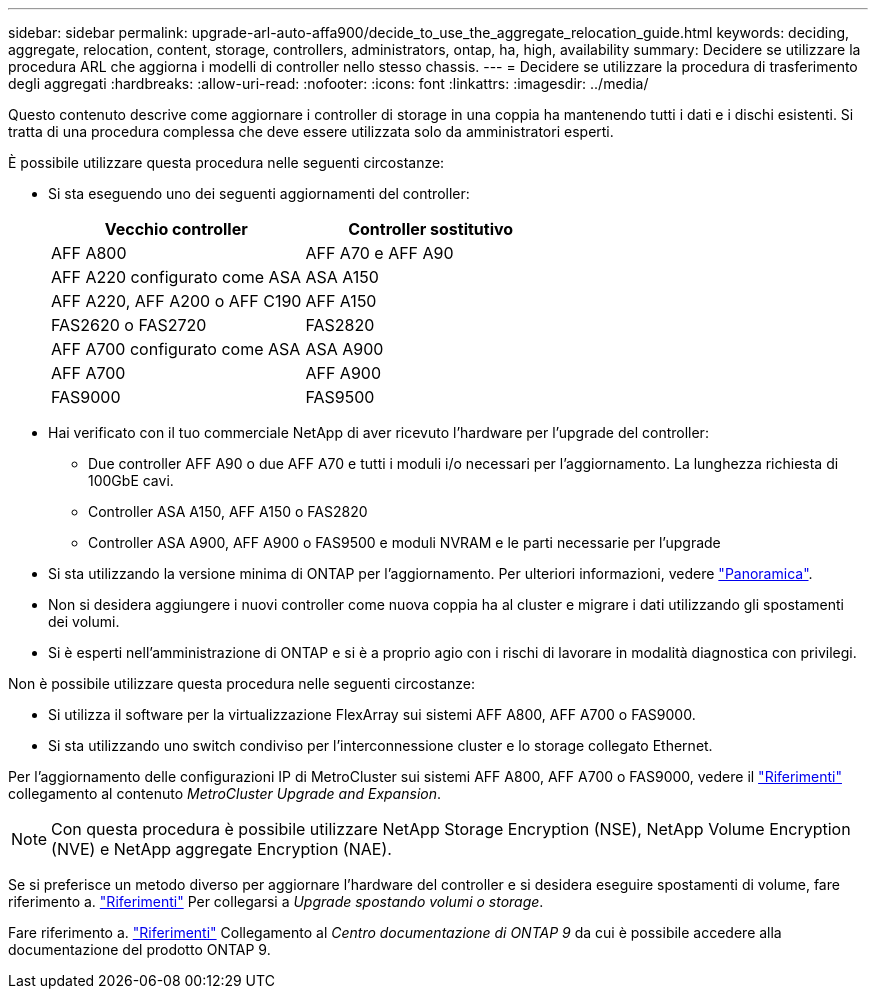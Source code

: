 ---
sidebar: sidebar 
permalink: upgrade-arl-auto-affa900/decide_to_use_the_aggregate_relocation_guide.html 
keywords: deciding, aggregate, relocation, content, storage, controllers, administrators, ontap, ha, high, availability 
summary: Decidere se utilizzare la procedura ARL che aggiorna i modelli di controller nello stesso chassis. 
---
= Decidere se utilizzare la procedura di trasferimento degli aggregati
:hardbreaks:
:allow-uri-read: 
:nofooter: 
:icons: font
:linkattrs: 
:imagesdir: ../media/


[role="lead"]
Questo contenuto descrive come aggiornare i controller di storage in una coppia ha mantenendo tutti i dati e i dischi esistenti. Si tratta di una procedura complessa che deve essere utilizzata solo da amministratori esperti.

È possibile utilizzare questa procedura nelle seguenti circostanze:

* Si sta eseguendo uno dei seguenti aggiornamenti del controller:
+
[cols="50,50"]
|===
| Vecchio controller | Controller sostitutivo 


| AFF A800 | AFF A70 e AFF A90 


| AFF A220 configurato come ASA | ASA A150 


| AFF A220, AFF A200 o AFF C190 | AFF A150 


| FAS2620 o FAS2720 | FAS2820 


| AFF A700 configurato come ASA | ASA A900 


| AFF A700 | AFF A900 


| FAS9000 | FAS9500 
|===
* Hai verificato con il tuo commerciale NetApp di aver ricevuto l'hardware per l'upgrade del controller:
+
** Due controller AFF A90 o due AFF A70 e tutti i moduli i/o necessari per l'aggiornamento. La lunghezza richiesta di 100GbE cavi.
** Controller ASA A150, AFF A150 o FAS2820
** Controller ASA A900, AFF A900 o FAS9500 e moduli NVRAM e le parti necessarie per l'upgrade


* Si sta utilizzando la versione minima di ONTAP per l'aggiornamento. Per ulteriori informazioni, vedere link:index.html["Panoramica"].
* Non si desidera aggiungere i nuovi controller come nuova coppia ha al cluster e migrare i dati utilizzando gli spostamenti dei volumi.
* Si è esperti nell'amministrazione di ONTAP e si è a proprio agio con i rischi di lavorare in modalità diagnostica con privilegi.


Non è possibile utilizzare questa procedura nelle seguenti circostanze:

* Si utilizza il software per la virtualizzazione FlexArray sui sistemi AFF A800, AFF A700 o FAS9000.
* Si sta utilizzando uno switch condiviso per l'interconnessione cluster e lo storage collegato Ethernet.


Per l'aggiornamento delle configurazioni IP di MetroCluster sui sistemi AFF A800, AFF A700 o FAS9000, vedere il link:other_references.html["Riferimenti"] collegamento al contenuto _MetroCluster Upgrade and Expansion_.


NOTE: Con questa procedura è possibile utilizzare NetApp Storage Encryption (NSE), NetApp Volume Encryption (NVE) e NetApp aggregate Encryption (NAE).

Se si preferisce un metodo diverso per aggiornare l'hardware del controller e si desidera eseguire spostamenti di volume, fare riferimento a. link:other_references.html["Riferimenti"] Per collegarsi a _Upgrade spostando volumi o storage_.

Fare riferimento a. link:other_references.html["Riferimenti"] Collegamento al _Centro documentazione di ONTAP 9_ da cui è possibile accedere alla documentazione del prodotto ONTAP 9.
